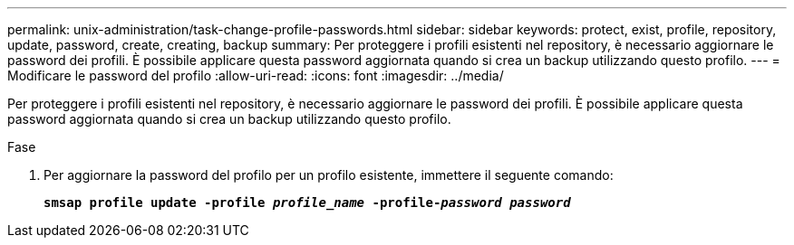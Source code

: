 ---
permalink: unix-administration/task-change-profile-passwords.html 
sidebar: sidebar 
keywords: protect, exist, profile, repository, update, password, create, creating, backup 
summary: Per proteggere i profili esistenti nel repository, è necessario aggiornare le password dei profili. È possibile applicare questa password aggiornata quando si crea un backup utilizzando questo profilo. 
---
= Modificare le password del profilo
:allow-uri-read: 
:icons: font
:imagesdir: ../media/


[role="lead"]
Per proteggere i profili esistenti nel repository, è necessario aggiornare le password dei profili. È possibile applicare questa password aggiornata quando si crea un backup utilizzando questo profilo.

.Fase
. Per aggiornare la password del profilo per un profilo esistente, immettere il seguente comando:
+
`*smsap profile update -profile _profile_name_ -profile-_password password_*`


